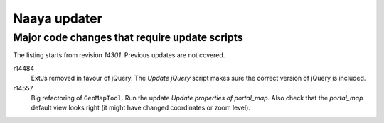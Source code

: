 Naaya updater
=============


Major code changes that require update scripts
----------------------------------------------
The listing starts from revision `14301`. Previous updates are not
covered.

r14484
    ExtJs removed in favour of jQuery. The `Update jQuery` script
    makes sure the correct version of jQuery is included.

r14557
    Big refactoring of ``GeoMapTool``. Run the update `Update properties
    of portal_map`. Also check that the `portal_map` default view looks
    right (it might have changed coordinates or zoom level).
